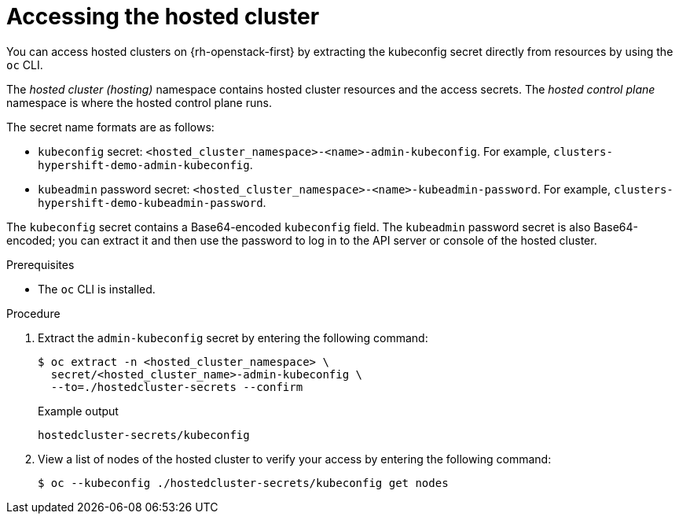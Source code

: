 // Module included in the following assemblies:
//
// * hosted_control_planes/hcp-manage/hcp-manage-openstack.adoc

:_mod-docs-content-type: PROCEDURE
[id="hcp-openstack-accessing_{context}"]
= Accessing the hosted cluster

You can access hosted clusters on {rh-openstack-first} by extracting the kubeconfig secret directly from resources by using the `oc` CLI.

The _hosted cluster (hosting)_ namespace contains hosted cluster resources and the access secrets. The _hosted control plane_ namespace is where the hosted control plane runs.

The secret name formats are as follows:

** `kubeconfig` secret: `<hosted_cluster_namespace>-<name>-admin-kubeconfig`. For example, `clusters-hypershift-demo-admin-kubeconfig`.
** `kubeadmin` password secret: `<hosted_cluster_namespace>-<name>-kubeadmin-password`. For example, `clusters-hypershift-demo-kubeadmin-password`.

The `kubeconfig` secret contains a Base64-encoded `kubeconfig` field. The `kubeadmin` password secret is also Base64-encoded; you can extract it and then use the password to log in to the API server or console of the hosted cluster.

.Prerequisites

* The `oc` CLI is installed.

.Procedure

. Extract the `admin-kubeconfig` secret by entering the following command:
+
[source,terminal]
----
$ oc extract -n <hosted_cluster_namespace> \
  secret/<hosted_cluster_name>-admin-kubeconfig \
  --to=./hostedcluster-secrets --confirm
----
+
.Example output
----
hostedcluster-secrets/kubeconfig
----

. View a list of nodes of the hosted cluster to verify your access by entering the following command:
+
[source,terminal]
----
$ oc --kubeconfig ./hostedcluster-secrets/kubeconfig get nodes
----
